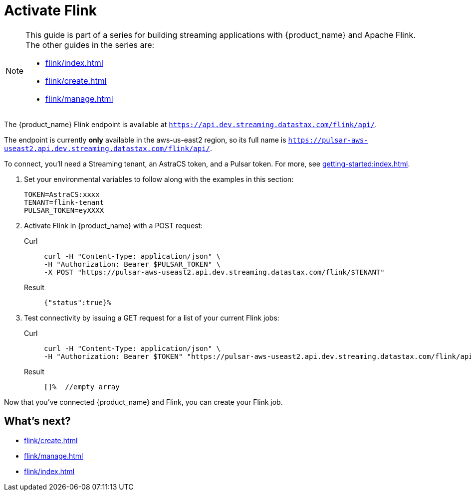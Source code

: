 = Activate Flink

[NOTE]
====
This guide is part of a series for building streaming applications with {product_name} and Apache Flink. The other guides in the series are:

* xref:flink/index.adoc[]
* xref:flink/create.adoc[]
* xref:flink/manage.adoc[]
====
The {product_name} Flink endpoint is available at `https://api.dev.streaming.datastax.com/flink/api/`.

The endpoint is currently *only* available in the aws-us-east2 region, so its full name is `https://pulsar-aws-useast2.api.dev.streaming.datastax.com/flink/api/`.

To connect, you'll need a Streaming tenant, an AstraCS token, and a Pulsar token.
For more, see xref:getting-started:index.adoc[].

. Set your environmental variables to follow along with the examples in this section:
+
[source,bash]
----
TOKEN=AstraCS:xxxx
TENANT=flink-tenant
PULSAR_TOKEN=eyXXXX
----

. Activate Flink in {product_name} with a POST request:
+
[tabs]
====
Curl::
+
--
[source,bash]
----
curl -H "Content-Type: application/json" \
-H "Authorization: Bearer $PULSAR_TOKEN" \
-X POST "https://pulsar-aws-useast2.api.dev.streaming.datastax.com/flink/$TENANT"
----
--

Result::
+
--
[source,]
----
{"status":true}%
----
--
====

. Test connectivity by issuing a GET request for a list of your current Flink jobs:
+
[tabs]
====
Curl::
+
--
[source,bash]
----
curl -H "Content-Type: application/json" \
-H "Authorization: Bearer $TOKEN" "https://pulsar-aws-useast2.api.dev.streaming.datastax.com/flink/api/jobs/$TENANT"
----
--

Result::
+
--
[source,bash]
----
[]%  //empty array
----
--
====

Now that you've connected {product_name} and Flink, you can create your Flink job.

== What's next?

* xref:flink/create.adoc[]
* xref:flink/manage.adoc[]
* xref:flink/index.adoc[]